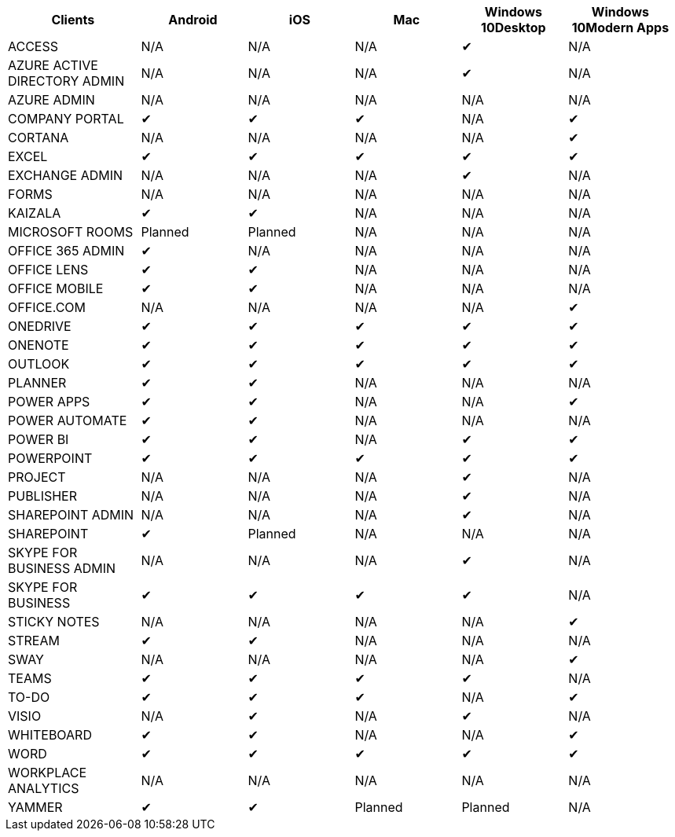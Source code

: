 [width="99%",cols="<20%,<16%,<16%,<16%,<16%,<16%",options="header",]
|===
|Clients |Android |iOS |Mac |Windows 10Desktop |Windows 10Modern Apps
|ACCESS |N/A |N/A |N/A |✔ |N/A
|AZURE ACTIVE DIRECTORY ADMIN |N/A |N/A |N/A |✔ |N/A
|AZURE ADMIN |N/A |N/A |N/A |N/A |N/A
|COMPANY PORTAL |✔ |✔ |✔ |N/A |✔
|CORTANA |N/A |N/A |N/A |N/A |✔
|EXCEL |✔ |✔ |✔ |✔ |✔
|EXCHANGE ADMIN |N/A |N/A |N/A |✔ |N/A
|FORMS |N/A |N/A |N/A |N/A |N/A
|KAIZALA |✔ |✔ |N/A |N/A |N/A
|MICROSOFT ROOMS |Planned |Planned |N/A |N/A |N/A
|OFFICE 365 ADMIN |✔ |N/A |N/A |N/A |N/A
|OFFICE LENS |✔ |✔ |N/A |N/A |N/A
|OFFICE MOBILE |✔ |✔ |N/A |N/A |N/A
|OFFICE.COM |N/A |N/A |N/A |N/A |✔
|ONEDRIVE |✔ |✔ |✔ |✔ |✔
|ONENOTE |✔ |✔ |✔ |✔ |✔
|OUTLOOK |✔ |✔ |✔ |✔ |✔
|PLANNER |✔ |✔ |N/A |N/A |N/A
|POWER APPS |✔ |✔ |N/A |N/A |✔
|POWER AUTOMATE |✔ |✔ |N/A |N/A |N/A
|POWER BI |✔ |✔ |N/A |✔ |✔
|POWERPOINT |✔ |✔ |✔ |✔ |✔
|PROJECT |N/A |N/A |N/A |✔ |N/A
|PUBLISHER |N/A |N/A |N/A |✔ |N/A
|SHAREPOINT ADMIN |N/A |N/A |N/A |✔ |N/A
|SHAREPOINT |✔ |Planned |N/A |N/A |N/A
|SKYPE FOR BUSINESS ADMIN |N/A |N/A |N/A |✔ |N/A
|SKYPE FOR BUSINESS |✔ |✔ |✔ |✔ |N/A
|STICKY NOTES |N/A |N/A |N/A |N/A |✔
|STREAM |✔ |✔ |N/A |N/A |N/A
|SWAY |N/A |N/A |N/A |N/A |✔
|TEAMS |✔ |✔ |✔ |✔ |N/A
|TO-DO |✔ |✔ |✔ |N/A |✔
|VISIO |N/A |✔ |N/A |✔ |N/A
|WHITEBOARD |✔ |✔ |N/A |N/A |✔
|WORD |✔ |✔ |✔ |✔ |✔
|WORKPLACE ANALYTICS |N/A |N/A |N/A |N/A |N/A
|YAMMER |✔ |✔ |Planned |Planned |N/A
|===
